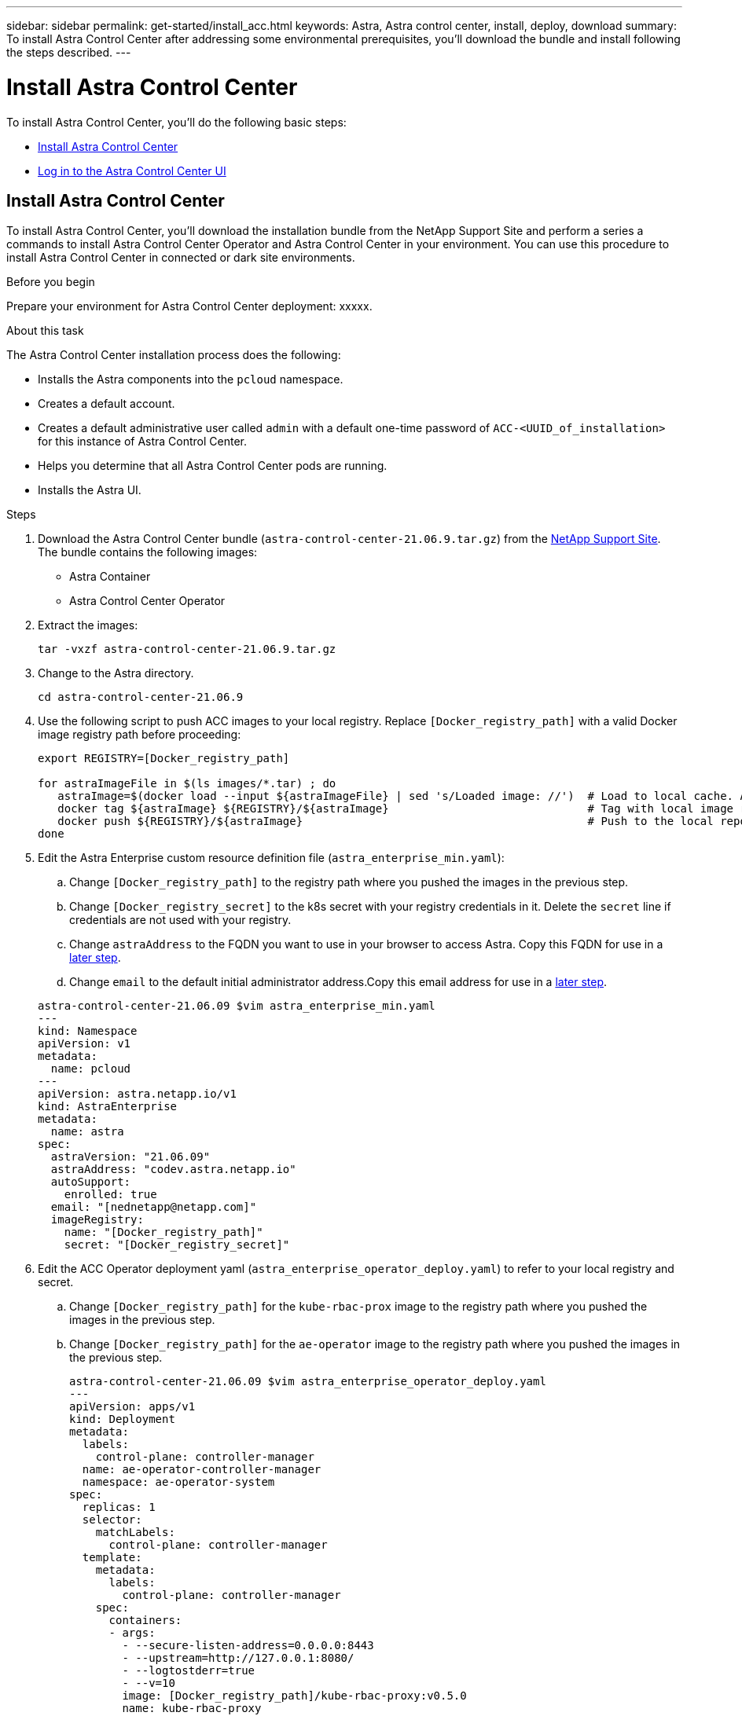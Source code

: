 ---
sidebar: sidebar
permalink: get-started/install_acc.html
keywords: Astra, Astra control center, install, deploy, download
summary: To install Astra Control Center after addressing some environmental prerequisites, you'll download the bundle and install following the steps described.
---

= Install Astra Control Center
:hardbreaks:
:icons: font
:imagesdir: ../media/get-started/

To install Astra Control Center, you'll do the following basic steps:

* <<Install Astra Control Center>>
* <<Log in to the Astra Control Center UI>>

== Install Astra Control Center

To install Astra Control Center, you'll download the installation bundle from the NetApp Support Site and perform a series a commands to install Astra Control Center Operator and Astra Control Center in your environment. You can use this procedure to install Astra Control Center in connected or dark site environments.

.Before you begin
Prepare your environment for Astra Control Center deployment: xxxxx.

.About this task
The Astra Control Center installation process does the following:

* Installs the Astra components into the `pcloud` namespace.
* Creates a default account.
* Creates a default administrative user called `admin` with a default one-time password of `ACC-<UUID_of_installation>` for this instance of Astra Control Center.
* Helps you determine that all Astra Control Center pods are running.
* Installs the Astra UI.

.Steps
. Download the Astra Control Center bundle (`astra-control-center-21.06.9.tar.gz`) from the https://mysupport.netapp.com/site/products/all/details/astra/downloads-tab[NetApp Support Site].
The bundle contains the following images:
+
* Astra Container
* Astra Control Center Operator

. Extract the images:
+
----
tar -vxzf astra-control-center-21.06.9.tar.gz
----

. Change to the Astra directory.
+
----
cd astra-control-center-21.06.9
----
. Use the following script to push ACC images to your local registry. Replace `[Docker_registry_path]` with a valid Docker image registry path before proceeding:
+
----
export REGISTRY=[Docker_registry_path]

for astraImageFile in $(ls images/*.tar) ; do
   astraImage=$(docker load --input ${astraImageFile} | sed 's/Loaded image: //')  # Load to local cache. And store the name of the loaded image trimming the 'Loaded image: '
   docker tag ${astraImage} ${REGISTRY}/${astraImage}                              # Tag with local image repo.
   docker push ${REGISTRY}/${astraImage}                                           # Push to the local repo.
done
----

. Edit the Astra Enterprise custom resource definition file (`astra_enterprise_min.yaml`):
.. Change `[Docker_registry_path]` to the registry path where you pushed the images in the previous step.
.. Change `[Docker_registry_secret]` to the k8s secret with your registry credentials in it. Delete the `secret` line if credentials are not used with your registry.
.. Change `astraAddress` to the FQDN you want to use in your browser to access Astra. Copy this FQDN for use in a <<Log in to the Astra Control Center UI,later step>>.
.. Change `email` to the default initial administrator address.Copy this email address for use in a <<Log in to the Astra Control Center UI,later step>>.

+
----
astra-control-center-21.06.09 $vim astra_enterprise_min.yaml
---
kind: Namespace
apiVersion: v1
metadata:
  name: pcloud
---
apiVersion: astra.netapp.io/v1
kind: AstraEnterprise
metadata:
  name: astra
spec:
  astraVersion: "21.06.09"
  astraAddress: "codev.astra.netapp.io"
  autoSupport:
    enrolled: true
  email: "[nednetapp@netapp.com]"
  imageRegistry:
    name: "[Docker_registry_path]"
    secret: "[Docker_registry_secret]"
----

. Edit the ACC Operator deployment yaml (`astra_enterprise_operator_deploy.yaml`) to refer to your local registry and secret.
.. Change `[Docker_registry_path]` for the `kube-rbac-prox` image to the registry path where you pushed the images in the previous step.
.. Change `[Docker_registry_path]` for the `ae-operator` image to the registry path where you pushed the images in the previous step.
+
----
astra-control-center-21.06.09 $vim astra_enterprise_operator_deploy.yaml
---
apiVersion: apps/v1
kind: Deployment
metadata:
  labels:
    control-plane: controller-manager
  name: ae-operator-controller-manager
  namespace: ae-operator-system
spec:
  replicas: 1
  selector:
    matchLabels:
      control-plane: controller-manager
  template:
    metadata:
      labels:
        control-plane: controller-manager
    spec:
      containers:
      - args:
        - --secure-listen-address=0.0.0.0:8443
        - --upstream=http://127.0.0.1:8080/
        - --logtostderr=true
        - --v=10
        image: [Docker_registry_path]/kube-rbac-proxy:v0.5.0
        name: kube-rbac-proxy
        ports:
        - containerPort: 8443
          name: https
      - args:
        - --health-probe-bind-address=:8081
        - --metrics-bind-address=127.0.0.1:8080
        - --leader-elect
        command:
        - /manager
        env:
        - name: AEOP_LOG_LEVEL
          value: "2"
        image: [Docker_registry_path]//ae-operator:1.0.10
        imagePullPolicy: IfNotPresent
----

. Install the ACC Operator:
+
----
astra-control-center-21.06.09 $kubectl apply -f astra_enterprise_operator_deploy.yaml
----
+
Sample response:
+
----
namespace/ae-operator-system created
customresourcedefinition.apiextensions.k8s.io/astraenterprises.astra.netapp.io created
role.rbac.authorization.k8s.io/ae-operator-leader-election-role created
clusterrole.rbac.authorization.k8s.io/ae-operator-manager-role created
clusterrole.rbac.authorization.k8s.io/ae-operator-metrics-reader created
clusterrole.rbac.authorization.k8s.io/ae-operator-proxy-role created
rolebinding.rbac.authorization.k8s.io/ae-operator-leader-election-rolebinding created
clusterrolebinding.rbac.authorization.k8s.io/ae-operator-manager-rolebinding created
clusterrolebinding.rbac.authorization.k8s.io/ae-operator-proxy-rolebinding created
configmap/ae-operator-manager-config created
service/ae-operator-controller-manager-metrics-service created
deployment.apps/ae-operator-controller-manager created
----

. Install ACC in the `pcloud` namespace:
+
----
astra-control-center-21.06.09 $kubectl apply -f astra_enterprise_min.yaml -npcloud
----
+
Sample response:
+
----
namespace/pcloud created
astraenterprise.astra.netapp.io/astra created
----

. Verify the installation.
+
----
kubctl get pods -n pcloud
----
+
Each pod should have a status of `Running`.
+
----
NAME                                        READY   STATUS    RESTARTS   AGE
activity-57f547d6c6-fxxvg                   1/1     Running   1          16m
ae-helm-repo-6b5b96b865-6dv52               1/1     Running   0          17m
asup-5c4459875f-749jx                       1/1     Running   0          16m
authentication-658d5bf874-52bx2             1/1     Running   0          15m
billing-576696c7c5-8zhnd                    1/1     Running   1          15m
bucketservice-6f7dc4878-528lt               1/1     Running   0          16m
cloud-extension-64964df954-j4ddd            1/1     Running   1          16m
composite-compute-685b7f577f-59xwm          1/1     Running   0          15m
composite-volume-5d4f46fb4-glfrx            1/1     Running   0          15m
credentials-74dbff87d4-bwtq2                1/1     Running   0          16m
entitlement-58b974b9dc-np8cj                1/1     Running   1          16m
features-684d4688fc-s2bj5                   1/1     Running   0          16m
graphql-server-7f7d986-kjlvq                1/1     Running   0          14m
identity-7bdc4fb8d-jncxt                    1/1     Running   0          16m
krakend-5b5cb9c449-n5n6d                    1/1     Running   0          14m
license-5559b4544-jm64s                     1/1     Running   0          15m
login-ui-78d5ddc8f6-r87tx                   1/1     Running   0          14m
loki-0                                      1/1     Running   0          17m
metrics-ingestion-service-5567d8d46-sll5g   1/1     Running   0          16m
nats-0                                      1/1     Running   0          17m
nats-1                                      1/1     Running   0          17m
nats-2                                      1/1     Running   0          17m
nautilus-865cf68b5f-jz854                   1/1     Running   0          16m
openapi-55dfcdbb5d-zl4hp                    1/1     Running   0          16m
polaris-influxdb2-0                         1/1     Running   0          17m
polaris-mongodb-arbiter-0                   1/1     Running   0          17m
polaris-mongodb-primary-0                   2/2     Running   0          17m
polaris-mongodb-secondary-0                 2/2     Running   0          17m
polaris-ui-77bb5dd9d8-zcmq8                 1/1     Running   0          14m
polaris-vault-0                             1/1     Running   0          17m
storage-provider-65d867bb55-kd8nr           1/1     Running   0          16m
support-54fd446c46-dwtt7                    1/1     Running   0          15m
tenancy-5f9844696f-wcl7m                    1/1     Running   0          16m
traefik-656d6576bf-hzz6q                    1/1     Running   0          14m
traefik-656d6576bf-md6zj                    1/1     Running   0          14m
trident-svc-cbdd76899-psmhh                 1/1     Running   0          15m
vault-controller-98b8cbfc6-7ms5q            1/1     Running   0          17m
----

. Get the one-time password you will use when you log in to Astra Control Center:
+
----
astra-control-center-21.06.09 $kubectl get astraenterprises.astra.netapp.io -n pcloud
----
+
The password is `ACC-` followed by the UUID in the response (`ACC-[UUID]`):
+
----
NAME    UUID
astra   c49008a5-4ef1-4c5d-a53e-830daf994116
----

== Log in to the Astra Control Center UI

After installing ACC, you will change the password for the default administrator and log in to the ACC UI dashboard.

.Steps
. In a browser, enter the FQDN you used in the `astraAddress` in `astra_enterprise_min.yaml` CRD when <<Install Astra Control Center using the command-line utility,you installed ACC>>.
. Accept the self-signed certificates when prompted.
. At the Astra Control Center login page, enter the value you used in the `email` in `astra_enterprise_min.yaml` CRD when <<Install Astra Control Center using the command-line utility,you installed ACC>>.
. Click *LOGIN*.
. Change the password when prompted.

== Troubleshoot the installation

If any of the services are in `Error` status, you can inspect the logs. Look for API response codes in the 400 to 500 range. Those indicate the place where a failure happened.

. To inspect the ACC Operator logs, enter the following:
+
----
$ kubectl logs --follow -n ae-operator-system $(kubectl get pods -n ae-operator-system -o name)  -c manager
----

== What's next

Complete the deployment by performing link:setup_overview.html[setup tasks].
